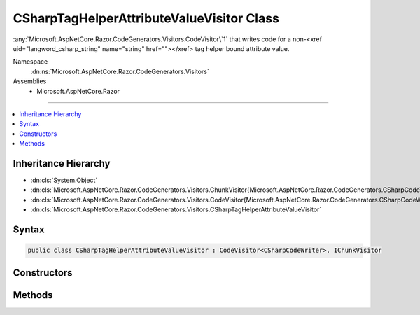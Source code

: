 

CSharpTagHelperAttributeValueVisitor Class
==========================================






:any:`Microsoft.AspNetCore.Razor.CodeGenerators.Visitors.CodeVisitor\`1` that writes code for a non-<xref uid="langword_csharp_string" name="string" href=""></xref> tag helper
bound attribute value.


Namespace
    :dn:ns:`Microsoft.AspNetCore.Razor.CodeGenerators.Visitors`
Assemblies
    * Microsoft.AspNetCore.Razor

----

.. contents::
   :local:



Inheritance Hierarchy
---------------------


* :dn:cls:`System.Object`
* :dn:cls:`Microsoft.AspNetCore.Razor.CodeGenerators.Visitors.ChunkVisitor{Microsoft.AspNetCore.Razor.CodeGenerators.CSharpCodeWriter}`
* :dn:cls:`Microsoft.AspNetCore.Razor.CodeGenerators.Visitors.CodeVisitor{Microsoft.AspNetCore.Razor.CodeGenerators.CSharpCodeWriter}`
* :dn:cls:`Microsoft.AspNetCore.Razor.CodeGenerators.Visitors.CSharpTagHelperAttributeValueVisitor`








Syntax
------

.. code-block:: csharp

    public class CSharpTagHelperAttributeValueVisitor : CodeVisitor<CSharpCodeWriter>, IChunkVisitor








.. dn:class:: Microsoft.AspNetCore.Razor.CodeGenerators.Visitors.CSharpTagHelperAttributeValueVisitor
    :hidden:

.. dn:class:: Microsoft.AspNetCore.Razor.CodeGenerators.Visitors.CSharpTagHelperAttributeValueVisitor

Constructors
------------

.. dn:class:: Microsoft.AspNetCore.Razor.CodeGenerators.Visitors.CSharpTagHelperAttributeValueVisitor
    :noindex:
    :hidden:

    
    .. dn:constructor:: Microsoft.AspNetCore.Razor.CodeGenerators.Visitors.CSharpTagHelperAttributeValueVisitor.CSharpTagHelperAttributeValueVisitor(Microsoft.AspNetCore.Razor.CodeGenerators.CSharpCodeWriter, Microsoft.AspNetCore.Razor.CodeGenerators.CodeGeneratorContext, System.String)
    
        
    
        
        Initializes a new instance of the :any:`Microsoft.AspNetCore.Razor.CodeGenerators.Visitors.CSharpTagHelperAttributeValueVisitor` class.
    
        
    
        
        :param writer: The :any:`Microsoft.AspNetCore.Razor.CodeGenerators.CSharpCodeWriter` used to write code.
        
        :type writer: Microsoft.AspNetCore.Razor.CodeGenerators.CSharpCodeWriter
    
        
        :param context: 
            A :any:`Microsoft.AspNetCore.Razor.CodeGenerators.CodeGeneratorContext` instance that contains information about the current code generation
            process.
        
        :type context: Microsoft.AspNetCore.Razor.CodeGenerators.CodeGeneratorContext
    
        
        :param attributeTypeName: 
            Full name of the property :any:`System.Type` for which this 
            :any:`Microsoft.AspNetCore.Razor.CodeGenerators.Visitors.CSharpTagHelperAttributeValueVisitor` is writing the value.
        
        :type attributeTypeName: System.String
    
        
        .. code-block:: csharp
    
            public CSharpTagHelperAttributeValueVisitor(CSharpCodeWriter writer, CodeGeneratorContext context, string attributeTypeName)
    

Methods
-------

.. dn:class:: Microsoft.AspNetCore.Razor.CodeGenerators.Visitors.CSharpTagHelperAttributeValueVisitor
    :noindex:
    :hidden:

    
    .. dn:method:: Microsoft.AspNetCore.Razor.CodeGenerators.Visitors.CSharpTagHelperAttributeValueVisitor.Visit(Microsoft.AspNetCore.Razor.Chunks.ExpressionBlockChunk)
    
        
    
        
        Writes code for the given <em>chunk</em>.
    
        
    
        
        :param chunk: The :any:`Microsoft.AspNetCore.Razor.Chunks.ExpressionBlockChunk` to render.
        
        :type chunk: Microsoft.AspNetCore.Razor.Chunks.ExpressionBlockChunk
    
        
        .. code-block:: csharp
    
            protected override void Visit(ExpressionBlockChunk chunk)
    
    .. dn:method:: Microsoft.AspNetCore.Razor.CodeGenerators.Visitors.CSharpTagHelperAttributeValueVisitor.Visit(Microsoft.AspNetCore.Razor.Chunks.ExpressionChunk)
    
        
    
        
        Writes code for the given <em>chunk</em>.
    
        
    
        
        :param chunk: The :any:`Microsoft.AspNetCore.Razor.Chunks.ExpressionChunk` to render.
        
        :type chunk: Microsoft.AspNetCore.Razor.Chunks.ExpressionChunk
    
        
        .. code-block:: csharp
    
            protected override void Visit(ExpressionChunk chunk)
    
    .. dn:method:: Microsoft.AspNetCore.Razor.CodeGenerators.Visitors.CSharpTagHelperAttributeValueVisitor.Visit(Microsoft.AspNetCore.Razor.Chunks.LiteralChunk)
    
        
    
        
        Writes code for the given <em>chunk</em>.
    
        
    
        
        :param chunk: The :any:`Microsoft.AspNetCore.Razor.Chunks.LiteralChunk` to render.
        
        :type chunk: Microsoft.AspNetCore.Razor.Chunks.LiteralChunk
    
        
        .. code-block:: csharp
    
            protected override void Visit(LiteralChunk chunk)
    
    .. dn:method:: Microsoft.AspNetCore.Razor.CodeGenerators.Visitors.CSharpTagHelperAttributeValueVisitor.Visit(Microsoft.AspNetCore.Razor.Chunks.ParentChunk)
    
        
    
        
        Writes code for the given <em>chunk</em>.
    
        
    
        
        :param chunk: The :any:`Microsoft.AspNetCore.Razor.Chunks.ParentChunk` to render.
        
        :type chunk: Microsoft.AspNetCore.Razor.Chunks.ParentChunk
    
        
        .. code-block:: csharp
    
            protected override void Visit(ParentChunk chunk)
    
    .. dn:method:: Microsoft.AspNetCore.Razor.CodeGenerators.Visitors.CSharpTagHelperAttributeValueVisitor.Visit(Microsoft.AspNetCore.Razor.Chunks.ParentLiteralChunk)
    
        
    
        
        :type chunk: Microsoft.AspNetCore.Razor.Chunks.ParentLiteralChunk
    
        
        .. code-block:: csharp
    
            protected override void Visit(ParentLiteralChunk chunk)
    
    .. dn:method:: Microsoft.AspNetCore.Razor.CodeGenerators.Visitors.CSharpTagHelperAttributeValueVisitor.Visit(Microsoft.AspNetCore.Razor.Chunks.SectionChunk)
    
        
    
        
        Writes code for the given <em>chunk</em>.
    
        
    
        
        :param chunk: The :any:`Microsoft.AspNetCore.Razor.Chunks.SectionChunk` to render.
        
        :type chunk: Microsoft.AspNetCore.Razor.Chunks.SectionChunk
    
        
        .. code-block:: csharp
    
            protected override void Visit(SectionChunk chunk)
    
    .. dn:method:: Microsoft.AspNetCore.Razor.CodeGenerators.Visitors.CSharpTagHelperAttributeValueVisitor.Visit(Microsoft.AspNetCore.Razor.Chunks.StatementChunk)
    
        
    
        
        Writes code for the given <em>chunk</em>.
    
        
    
        
        :param chunk: The :any:`Microsoft.AspNetCore.Razor.Chunks.StatementChunk` to render.
        
        :type chunk: Microsoft.AspNetCore.Razor.Chunks.StatementChunk
    
        
        .. code-block:: csharp
    
            protected override void Visit(StatementChunk chunk)
    
    .. dn:method:: Microsoft.AspNetCore.Razor.CodeGenerators.Visitors.CSharpTagHelperAttributeValueVisitor.Visit(Microsoft.AspNetCore.Razor.Chunks.TemplateChunk)
    
        
    
        
        Writes code for the given <em>chunk</em>.
    
        
    
        
        :param chunk: The :any:`Microsoft.AspNetCore.Razor.Chunks.TemplateChunk` to render.
        
        :type chunk: Microsoft.AspNetCore.Razor.Chunks.TemplateChunk
    
        
        .. code-block:: csharp
    
            protected override void Visit(TemplateChunk chunk)
    

